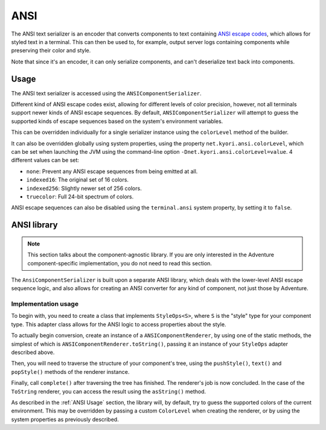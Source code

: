 ====
ANSI
====

The ANSI text serializer is an encoder that converts components to text containing
`ANSI escape codes <https://en.wikipedia.org/wiki/ANSI_escape_code>`_, which allows
for styled text in a terminal. This can then be used to, for example, output server
logs containing components while preserving their color and style.

Note that since it's an encoder, it can only serialize components, and can't
deserialize text back into components.

.. kyori-dep:: adventure-text-serializer-ansi api

.. _ANSI Usage:

Usage
-----

The ANSI text serializer is accessed using the ``ANSIComponentSerializer``.

Different kind of ANSI escape codes exist, allowing for different levels of color
precision, however, not all terminals support newer kinds of ANSI escape sequences.
By default, ``ANSIComponentSerializer`` will attempt to guess the supported kinds of
escape sequences based on the system's environment variables.

This can be overridden individually for a single serializer instance using the
``colorLevel`` method of the builder.

It can also be overridden globally using system properties, using the property
``net.kyori.ansi.colorLevel``, which can be set when launching the JVM using the
command-line option ``-Dnet.kyori.ansi.colorLevel=value``. 4 different values can
be set:

* ``none``: Prevent any ANSI escape sequences from being emitted at all.
* ``indexed16``: The original set of 16 colors.
* ``indexed256``: Slightly newer set of 256 colors.
* ``truecolor``: Full 24-bit spectrum of colors.

ANSI escape sequences can also be disabled using the ``terminal.ansi`` system property,
by setting it to ``false``.

ANSI library
------------

.. note::
  This section talks about the component-agnostic library. If you are only interested in
  the Adventure component-specific implementation, you do not need to read this section.

The ``AnsiComponentSerializer`` is built upon a separate ANSI library, which deals with
the lower-level ANSI escape sequence logic, and also allows for creating an ANSI
converter for any kind of component, not just those by Adventure.

.. kyori-dep:: ansi ansi

Implementation usage
^^^^^^^^^^^^^^^^^^^^

To begin with, you need to create a class that implements ``StyleOps<S>``, where ``S`` is
the "style" type for your component type. This adapter class allows for the ANSI logic to
access properties about the style.

To actually begin conversion, create an instance of a ``ANSIComponentRenderer``, by using
one of the static methods, the simplest of which is ``ANSIComponentRenderer.toString()``,
passing it an instance of your ``StyleOps`` adapter described above.

Then, you will need to traverse the structure of your component's tree, using the
``pushStyle()``, ``text()`` and ``popStyle()`` methods of the renderer instance.

Finally, call ``complete()`` after traversing the tree has finished. The renderer's job
is now concluded. In the case of the ``ToString`` renderer, you can access the result
using the ``asString()`` method.

As described in the :ref:`ANSI Usage` section, the library will, by default, try to guess the
supported colors of the current environment. This may be overridden by passing a custom
``ColorLevel`` when creating the renderer, or by using the system properties as previously
described.
